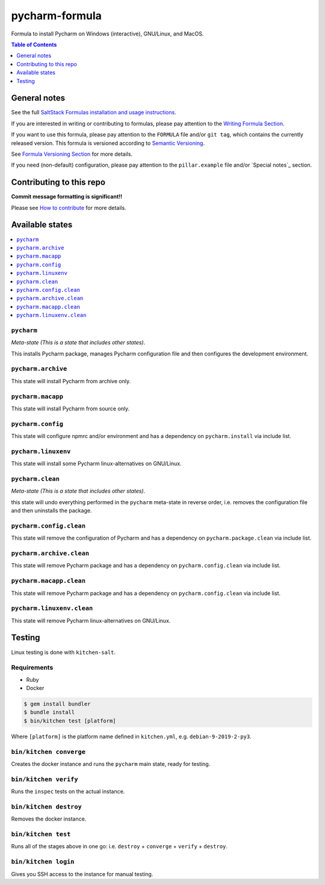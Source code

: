 .. _readme:

pycharm-formula
===============

|img_travis| |img_sr|

.. |img_travis| image:: https://travis-ci.com/saltstack-formulas/pycharm-formula.svg?branch=master
   :alt: Travis CI Build Status
   :scale: 100%
   :target: https://travis-ci.com/saltstack-formulas/pycharm-formula
.. |img_sr| image:: https://img.shields.io/badge/%20%20%F0%9F%93%A6%F0%9F%9A%80-semantic--release-e10079.svg
   :alt: Semantic Release
   :scale: 100%
   :target: https://github.com/semantic-release/semantic-release

Formula to install Pycharm on Windows (interactive), GNU/Linux, and MacOS.

.. contents:: **Table of Contents**
   :depth: 1

General notes
-------------

See the full `SaltStack Formulas installation and usage instructions
<https://docs.saltstack.com/en/latest/topics/development/conventions/formulas.html>`_.

If you are interested in writing or contributing to formulas, please pay attention to the `Writing Formula Section
<https://docs.saltstack.com/en/latest/topics/development/conventions/formulas.html#writing-formulas>`_.

If you want to use this formula, please pay attention to the ``FORMULA`` file and/or ``git tag``,
which contains the currently released version. This formula is versioned according to `Semantic Versioning <http://semver.org/>`_.

See `Formula Versioning Section <https://docs.saltstack.com/en/latest/topics/development/conventions/formulas.html#versioning>`_ for more details.

If you need (non-default) configuration, please pay attention to the ``pillar.example`` file and/or `Special notes`_ section.

Contributing to this repo
-------------------------

**Commit message formatting is significant!!**

Please see `How to contribute <https://github.com/saltstack-formulas/.github/blob/master/CONTRIBUTING.rst>`_ for more details.


Available states
----------------

.. contents::
   :local:

``pycharm``
^^^^^^^^^^^

*Meta-state (This is a state that includes other states)*.

This installs Pycharm package,
manages Pycharm configuration file and then
configures the development environment.

``pycharm.archive``
^^^^^^^^^^^^^^^^^^^

This state will install Pycharm from archive only.

``pycharm.macapp``
^^^^^^^^^^^^^^^^^^

This state will install Pycharm from source only.

``pycharm.config``
^^^^^^^^^^^^^^^^^^

This state will configure npmrc and/or environment and has a dependency on ``pycharm.install``
via include list.

``pycharm.linuxenv``
^^^^^^^^^^^^^^^^^^^^

This state will install some Pycharm linux-alternatives on GNU/Linux.

``pycharm.clean``
^^^^^^^^^^^^^^^^^

*Meta-state (This is a state that includes other states)*.

this state will undo everything performed in the ``pycharm`` meta-state in reverse order, i.e.
removes the configuration file and
then uninstalls the package.

``pycharm.config.clean``
^^^^^^^^^^^^^^^^^^^^^^^^

This state will remove the configuration of Pycharm and has a
dependency on ``pycharm.package.clean`` via include list.

``pycharm.archive.clean``
^^^^^^^^^^^^^^^^^^^^^^^^^

This state will remove Pycharm package and has a dependency on
``pycharm.config.clean`` via include list.

``pycharm.macapp.clean``
^^^^^^^^^^^^^^^^^^^^^^^^

This state will remove Pycharm package and has a dependency on
``pycharm.config.clean`` via include list.

``pycharm.linuxenv.clean``
^^^^^^^^^^^^^^^^^^^^^^^^^^

This state will remove Pycharm linux-alternatives on GNU/Linux.


Testing
-------

Linux testing is done with ``kitchen-salt``.

Requirements
^^^^^^^^^^^^

* Ruby
* Docker

.. code-block:: bash

   $ gem install bundler
   $ bundle install
   $ bin/kitchen test [platform]

Where ``[platform]`` is the platform name defined in ``kitchen.yml``,
e.g. ``debian-9-2019-2-py3``.

``bin/kitchen converge``
^^^^^^^^^^^^^^^^^^^^^^^^

Creates the docker instance and runs the ``pycharm`` main state, ready for testing.

``bin/kitchen verify``
^^^^^^^^^^^^^^^^^^^^^^

Runs the ``inspec`` tests on the actual instance.

``bin/kitchen destroy``
^^^^^^^^^^^^^^^^^^^^^^^

Removes the docker instance.

``bin/kitchen test``
^^^^^^^^^^^^^^^^^^^^

Runs all of the stages above in one go: i.e. ``destroy`` + ``converge`` + ``verify`` + ``destroy``.

``bin/kitchen login``
^^^^^^^^^^^^^^^^^^^^^

Gives you SSH access to the instance for manual testing.

